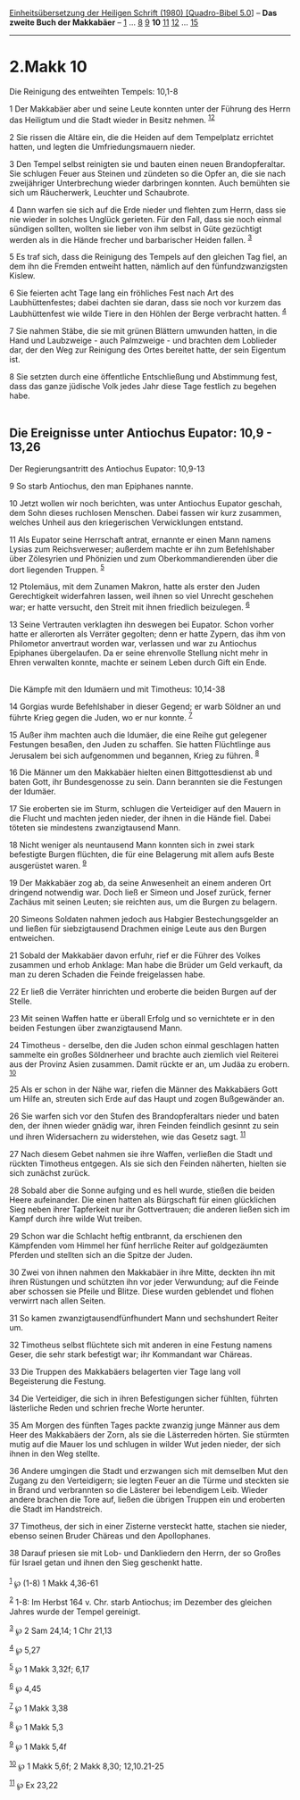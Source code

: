 :PROPERTIES:
:ID:       4cdf9407-f0c3-44aa-aadb-ae7841bce999
:END:
<<navbar>>
[[../index.html][Einheitsübersetzung der Heiligen Schrift (1980)
[Quadro-Bibel 5.0]]] -- *Das zweite Buch der Makkabäer* --
[[file:2.Makk_1.html][1]] ... [[file:2.Makk_8.html][8]]
[[file:2.Makk_9.html][9]] *10* [[file:2.Makk_11.html][11]]
[[file:2.Makk_12.html][12]] ... [[file:2.Makk_15.html][15]]

--------------

* 2.Makk 10
  :PROPERTIES:
  :CUSTOM_ID: makk-10
  :END:

<<verses>>

<<v1>>
**** Die Reinigung des entweihten Tempels: 10,1-8
     :PROPERTIES:
     :CUSTOM_ID: die-reinigung-des-entweihten-tempels-101-8
     :END:
1 Der Makkabäer aber und seine Leute konnten unter der Führung des Herrn
das Heiligtum und die Stadt wieder in Besitz nehmen.
^{[[#fn1][1]][[#fn2][2]]}

<<v2>>
2 Sie rissen die Altäre ein, die die Heiden auf dem Tempelplatz
errichtet hatten, und legten die Umfriedungsmauern nieder.

<<v3>>
3 Den Tempel selbst reinigten sie und bauten einen neuen
Brandopferaltar. Sie schlugen Feuer aus Steinen und zündeten so die
Opfer an, die sie nach zweijähriger Unterbrechung wieder darbringen
konnten. Auch bemühten sie sich um Räucherwerk, Leuchter und Schaubrote.

<<v4>>
4 Dann warfen sie sich auf die Erde nieder und flehten zum Herrn, dass
sie nie wieder in solches Unglück gerieten. Für den Fall, dass sie noch
einmal sündigen sollten, wollten sie lieber von ihm selbst in Güte
gezüchtigt werden als in die Hände frecher und barbarischer Heiden
fallen. ^{[[#fn3][3]]}

<<v5>>
5 Es traf sich, dass die Reinigung des Tempels auf den gleichen Tag
fiel, an dem ihn die Fremden entweiht hatten, nämlich auf den
fünfundzwanzigsten Kislew.

<<v6>>
6 Sie feierten acht Tage lang ein fröhliches Fest nach Art des
Laubhüttenfestes; dabei dachten sie daran, dass sie noch vor kurzem das
Laubhüttenfest wie wilde Tiere in den Höhlen der Berge verbracht hatten.
^{[[#fn4][4]]}

<<v7>>
7 Sie nahmen Stäbe, die sie mit grünen Blättern umwunden hatten, in die
Hand und Laubzweige - auch Palmzweige - und brachten dem Loblieder dar,
der den Weg zur Reinigung des Ortes bereitet hatte, der sein Eigentum
ist.

<<v8>>
8 Sie setzten durch eine öffentliche Entschließung und Abstimmung fest,
dass das ganze jüdische Volk jedes Jahr diese Tage festlich zu begehen
habe.\\
\\

<<v9>>
** Die Ereignisse unter Antiochus Eupator: 10,9 - 13,26
   :PROPERTIES:
   :CUSTOM_ID: die-ereignisse-unter-antiochus-eupator-109---1326
   :END:
**** Der Regierungsantritt des Antiochus Eupator: 10,9-13
     :PROPERTIES:
     :CUSTOM_ID: der-regierungsantritt-des-antiochus-eupator-109-13
     :END:
9 So starb Antiochus, den man Epiphanes nannte.

<<v10>>
10 Jetzt wollen wir noch berichten, was unter Antiochus Eupator geschah,
dem Sohn dieses ruchlosen Menschen. Dabei fassen wir kurz zusammen,
welches Unheil aus den kriegerischen Verwicklungen entstand.

<<v11>>
11 Als Eupator seine Herrschaft antrat, ernannte er einen Mann namens
Lysias zum Reichsverweser; außerdem machte er ihn zum Befehlshaber über
Zölesyrien und Phönizien und zum Oberkommandierenden über die dort
liegenden Truppen. ^{[[#fn5][5]]}

<<v12>>
12 Ptolemäus, mit dem Zunamen Makron, hatte als erster den Juden
Gerechtigkeit widerfahren lassen, weil ihnen so viel Unrecht geschehen
war; er hatte versucht, den Streit mit ihnen friedlich beizulegen.
^{[[#fn6][6]]}

<<v13>>
13 Seine Vertrauten verklagten ihn deswegen bei Eupator. Schon vorher
hatte er allerorten als Verräter gegolten; denn er hatte Zypern, das ihm
von Philometor anvertraut worden war, verlassen und war zu Antiochus
Epiphanes übergelaufen. Da er seine ehrenvolle Stellung nicht mehr in
Ehren verwalten konnte, machte er seinem Leben durch Gift ein Ende.\\
\\

<<v14>>
**** Die Kämpfe mit den Idumäern und mit Timotheus: 10,14-38
     :PROPERTIES:
     :CUSTOM_ID: die-kämpfe-mit-den-idumäern-und-mit-timotheus-1014-38
     :END:
14 Gorgias wurde Befehlshaber in dieser Gegend; er warb Söldner an und
führte Krieg gegen die Juden, wo er nur konnte. ^{[[#fn7][7]]}

<<v15>>
15 Außer ihm machten auch die Idumäer, die eine Reihe gut gelegener
Festungen besaßen, den Juden zu schaffen. Sie hatten Flüchtlinge aus
Jerusalem bei sich aufgenommen und begannen, Krieg zu führen.
^{[[#fn8][8]]}

<<v16>>
16 Die Männer um den Makkabäer hielten einen Bittgottesdienst ab und
baten Gott, ihr Bundesgenosse zu sein. Dann berannten sie die Festungen
der Idumäer.

<<v17>>
17 Sie eroberten sie im Sturm, schlugen die Verteidiger auf den Mauern
in die Flucht und machten jeden nieder, der ihnen in die Hände fiel.
Dabei töteten sie mindestens zwanzigtausend Mann.

<<v18>>
18 Nicht weniger als neuntausend Mann konnten sich in zwei stark
befestigte Burgen flüchten, die für eine Belagerung mit allem aufs Beste
ausgerüstet waren. ^{[[#fn9][9]]}

<<v19>>
19 Der Makkabäer zog ab, da seine Anwesenheit an einem anderen Ort
dringend notwendig war. Doch ließ er Simeon und Josef zurück, ferner
Zachäus mit seinen Leuten; sie reichten aus, um die Burgen zu belagern.

<<v20>>
20 Simeons Soldaten nahmen jedoch aus Habgier Bestechungsgelder an und
ließen für siebzigtausend Drachmen einige Leute aus den Burgen
entweichen.

<<v21>>
21 Sobald der Makkabäer davon erfuhr, rief er die Führer des Volkes
zusammen und erhob Anklage: Man habe die Brüder um Geld verkauft, da man
zu deren Schaden die Feinde freigelassen habe.

<<v22>>
22 Er ließ die Verräter hinrichten und eroberte die beiden Burgen auf
der Stelle.

<<v23>>
23 Mit seinen Waffen hatte er überall Erfolg und so vernichtete er in
den beiden Festungen über zwanzigtausend Mann.

<<v24>>
24 Timotheus - derselbe, den die Juden schon einmal geschlagen hatten
sammelte ein großes Söldnerheer und brachte auch ziemlich viel Reiterei
aus der Provinz Asien zusammen. Damit rückte er an, um Judäa zu erobern.
^{[[#fn10][10]]}

<<v25>>
25 Als er schon in der Nähe war, riefen die Männer des Makkabäers Gott
um Hilfe an, streuten sich Erde auf das Haupt und zogen Bußgewänder an.

<<v26>>
26 Sie warfen sich vor den Stufen des Brandopferaltars nieder und baten
den, der ihnen wieder gnädig war, ihren Feinden feindlich gesinnt zu
sein und ihren Widersachern zu widerstehen, wie das Gesetz sagt.
^{[[#fn11][11]]}

<<v27>>
27 Nach diesem Gebet nahmen sie ihre Waffen, verließen die Stadt und
rückten Timotheus entgegen. Als sie sich den Feinden näherten, hielten
sie sich zunächst zurück.

<<v28>>
28 Sobald aber die Sonne aufging und es hell wurde, stießen die beiden
Heere aufeinander. Die einen hatten als Bürgschaft für einen glücklichen
Sieg neben ihrer Tapferkeit nur ihr Gottvertrauen; die anderen ließen
sich im Kampf durch ihre wilde Wut treiben.

<<v29>>
29 Schon war die Schlacht heftig entbrannt, da erschienen den Kämpfenden
vom Himmel her fünf herrliche Reiter auf goldgezäumten Pferden und
stellten sich an die Spitze der Juden.

<<v30>>
30 Zwei von ihnen nahmen den Makkabäer in ihre Mitte, deckten ihn mit
ihren Rüstungen und schützten ihn vor jeder Verwundung; auf die Feinde
aber schossen sie Pfeile und Blitze. Diese wurden geblendet und flohen
verwirrt nach allen Seiten.

<<v31>>
31 So kamen zwanzigtausendfünfhundert Mann und sechshundert Reiter um.

<<v32>>
32 Timotheus selbst flüchtete sich mit anderen in eine Festung namens
Geser, die sehr stark befestigt war; ihr Kommandant war Chäreas.

<<v33>>
33 Die Truppen des Makkabäers belagerten vier Tage lang voll
Begeisterung die Festung.

<<v34>>
34 Die Verteidiger, die sich in ihren Befestigungen sicher fühlten,
führten lästerliche Reden und schrien freche Worte herunter.

<<v35>>
35 Am Morgen des fünften Tages packte zwanzig junge Männer aus dem Heer
des Makkabäers der Zorn, als sie die Lästerreden hörten. Sie stürmten
mutig auf die Mauer los und schlugen in wilder Wut jeden nieder, der
sich ihnen in den Weg stellte.

<<v36>>
36 Andere umgingen die Stadt und erzwangen sich mit demselben Mut den
Zugang zu den Verteidigern; sie legten Feuer an die Türme und steckten
sie in Brand und verbrannten so die Lästerer bei lebendigem Leib. Wieder
andere brachen die Tore auf, ließen die übrigen Truppen ein und
eroberten die Stadt im Handstreich.

<<v37>>
37 Timotheus, der sich in einer Zisterne versteckt hatte, stachen sie
nieder, ebenso seinen Bruder Chäreas und den Apollophanes.

<<v38>>
38 Darauf priesen sie mit Lob- und Dankliedern den Herrn, der so Großes
für Israel getan und ihnen den Sieg geschenkt hatte.\\
\\

^{[[#fnm1][1]]} ℘ (1-8) 1 Makk 4,36-61

^{[[#fnm2][2]]} 1-8: Im Herbst 164 v. Chr. starb Antiochus; im Dezember
des gleichen Jahres wurde der Tempel gereinigt.

^{[[#fnm3][3]]} ℘ 2 Sam 24,14; 1 Chr 21,13

^{[[#fnm4][4]]} ℘ 5,27

^{[[#fnm5][5]]} ℘ 1 Makk 3,32f; 6,17

^{[[#fnm6][6]]} ℘ 4,45

^{[[#fnm7][7]]} ℘ 1 Makk 3,38

^{[[#fnm8][8]]} ℘ 1 Makk 5,3

^{[[#fnm9][9]]} ℘ 1 Makk 5,4f

^{[[#fnm10][10]]} ℘ 1 Makk 5,6f; 2 Makk 8,30; 12,10.21-25

^{[[#fnm11][11]]} ℘ Ex 23,22
